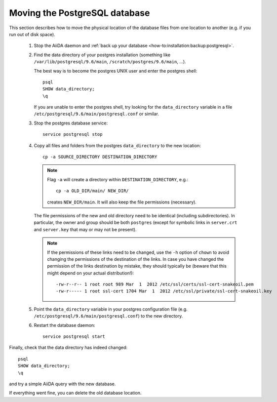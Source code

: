 .. _how-to:installation:more:move_postgresql:

##############################
Moving the PostgreSQL database
##############################

This section describes how to move the physical location of the database files from one location to another (e.g. if you run out of disk space).

 1. Stop the AiiDA daemon and :ref:`back up your database <how-to:installation:backup:postgresql>`.

 2. Find the data directory of your postgres installation (something like ``/var/lib/postgresql/9.6/main``, ``/scratch/postgres/9.6/main``, ...).

    The best way is to become the postgres UNIX user and enter the postgres shell::

      psql
      SHOW data_directory;
      \q

    If you are unable to enter the postgres shell, try looking for the ``data_directory`` variable in a file ``/etc/postgresql/9.6/main/postgresql.conf`` or similar.

 3. Stop the postgres database service::

        service postgresql stop

 4. Copy all files and folders from the postgres ``data_directory`` to the new location::

      cp -a SOURCE_DIRECTORY DESTINATION_DIRECTORY

    .. note::
        Flag ``-a`` will create a directory within ``DESTINATION_DIRECTORY``, e.g.::

            cp -a OLD_DIR/main/ NEW_DIR/

        creates ``NEW_DIR/main``.
        It will also keep the file permissions (necessary).

    The file permissions of the new and old directory need to be identical (including subdirectories).
    In particular, the owner and group should be both ``postgres`` (except for symbolic links in ``server.crt`` and ``server.key`` that may or may not be present).

    .. note::

        If the permissions of these links need to be changed, use the ``-h`` option of ``chown`` to avoid changing the permissions of the destination of the links.
        In case you have changed the permission of the links destination by mistake, they should typically be (beware that this might depend on your actual distribution!)::

            -rw-r--r-- 1 root root 989 Mar  1  2012 /etc/ssl/certs/ssl-cert-snakeoil.pem
            -rw-r----- 1 root ssl-cert 1704 Mar  1  2012 /etc/ssl/private/ssl-cert-snakeoil.key

 5. Point the ``data_directory`` variable in your postgres configuration file (e.g. ``/etc/postgresql/9.6/main/postgresql.conf``) to the new directory.

 6. Restart the database daemon::

        service postgresql start


Finally, check that the data directory has indeed changed::

  psql
  SHOW data_directory;
  \q

and try a simple AiiDA query with the new database.

If everything went fine, you can delete the old database location.
